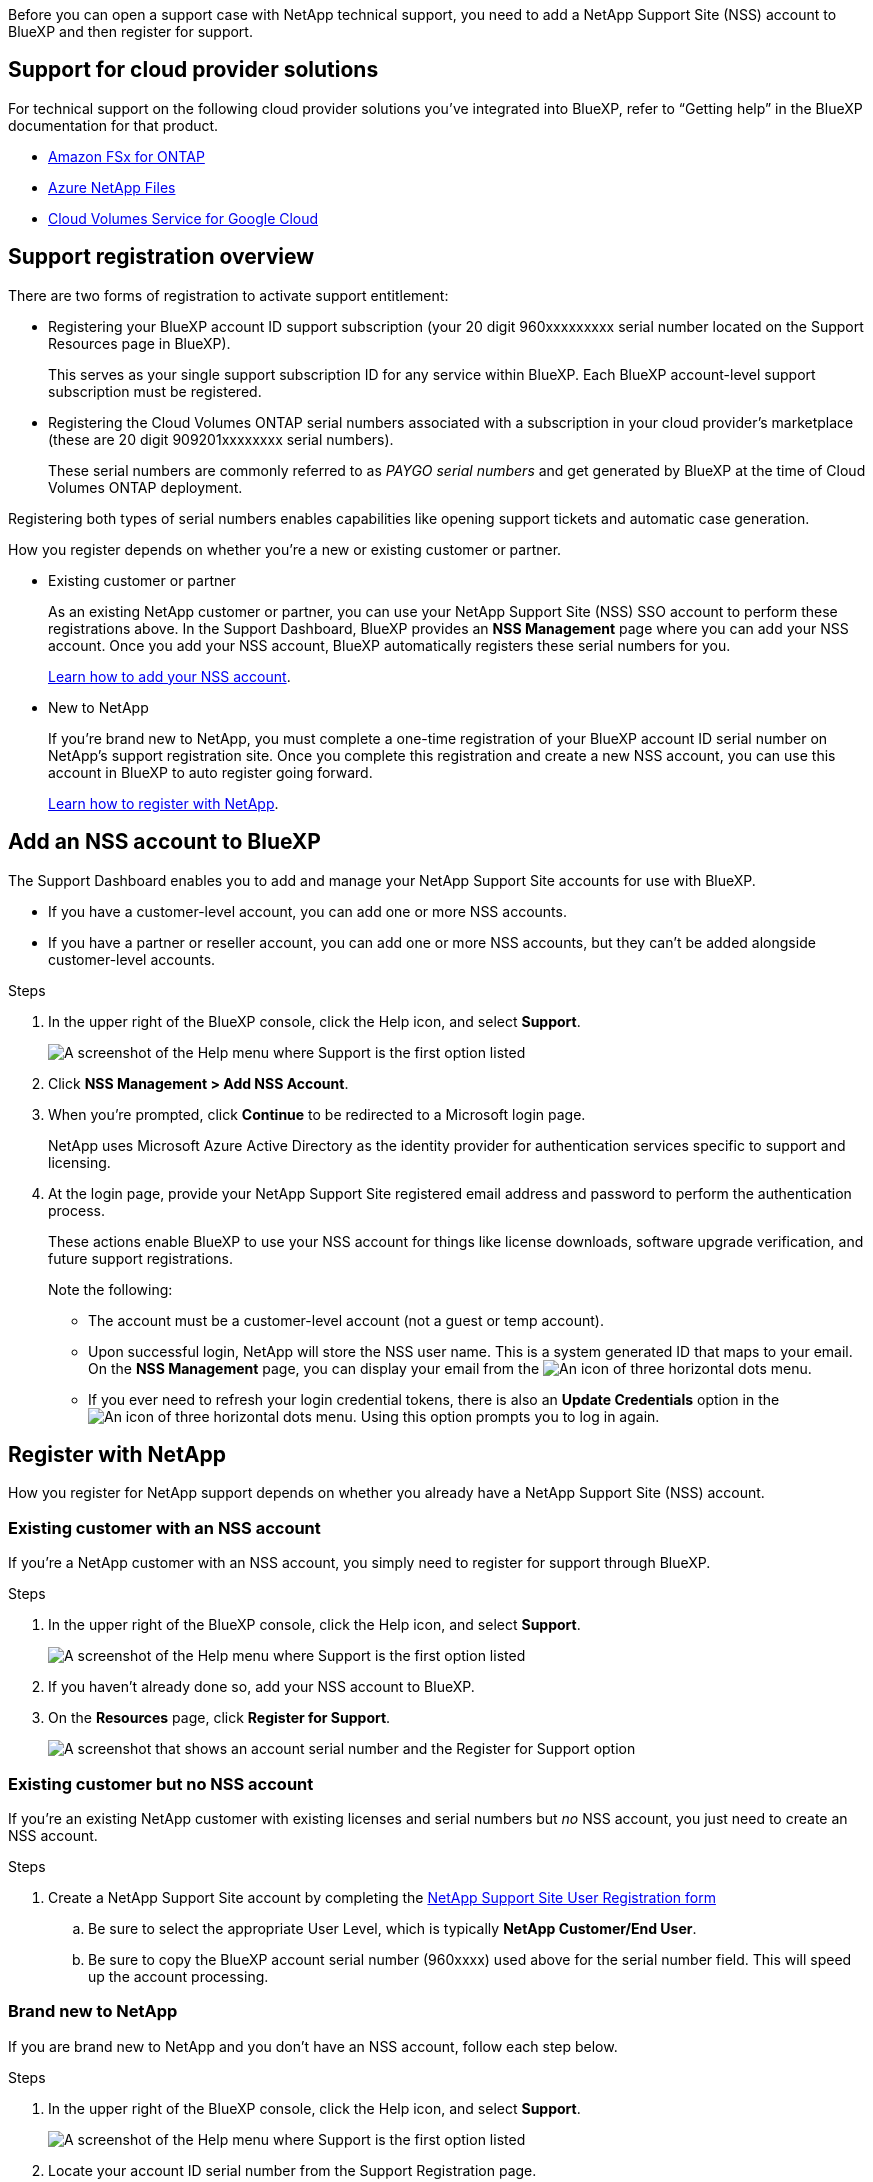 Before you can open a support case with NetApp technical support, you need to add a NetApp Support Site (NSS) account to BlueXP and then register for support.

== Support for cloud provider solutions
For technical support on the following cloud provider solutions you've integrated into BlueXP, refer to “Getting help” in the BlueXP documentation for that product. 

* link:https://docs.netapp.com/us-en/cloud-manager-fsx-ontap/start/concept-fsx-aws.html#getting-help[Amazon FSx for ONTAP^]
* link:https://docs.netapp.com/us-en/cloud-manager-azure-netapp-files/concept-azure-netapp-files.html#getting-help[Azure NetApp Files^]
* link:https://docs.netapp.com/us-en/cloud-manager-cloud-volumes-service-gcp/concept-cvs-gcp.html#getting-help[Cloud Volumes Service for Google Cloud^]

== Support registration overview

There are two forms of registration to activate support entitlement:

*	Registering your BlueXP account ID support subscription (your 20 digit 960xxxxxxxxx serial number located on the Support Resources page in BlueXP).
+
This serves as your single support subscription ID for any service within BlueXP. Each BlueXP account-level support subscription must be registered.

*	Registering the Cloud Volumes ONTAP serial numbers associated with a subscription in your cloud provider's marketplace (these are 20 digit 909201xxxxxxxx serial numbers).
+
These serial numbers are commonly referred to as _PAYGO serial numbers_ and get generated by BlueXP at the time of Cloud Volumes ONTAP deployment.

Registering both types of serial numbers enables capabilities like opening support tickets and automatic case generation.

How you register depends on whether you're a new or existing customer or partner.

* Existing customer or partner
+
As an existing NetApp customer or partner, you can use your NetApp Support Site (NSS) SSO account to perform these registrations above. In the Support Dashboard, BlueXP provides an *NSS Management* page where you can add your NSS account. Once you add your NSS account, BlueXP automatically registers these serial numbers for you.
+
<<Add an NSS account to BlueXP,Learn how to add your NSS account>>.

* New to NetApp
+
If you're brand new to NetApp, you must complete a one-time registration of your BlueXP account ID serial number on NetApp's support registration site. Once you complete this registration and create a new NSS account, you can use this account in BlueXP to auto register going forward.
+
<<Register with NetApp,Learn how to register with NetApp>>.

== Add an NSS account to BlueXP

The Support Dashboard enables you to add and manage your NetApp Support Site accounts for use with BlueXP.

* If you have a customer-level account, you can add one or more NSS accounts.

* If you have a partner or reseller account, you can add one or more NSS accounts, but they can't be added alongside customer-level accounts.

.Steps
 
. In the upper right of the BlueXP console, click the Help icon, and select *Support*.
+
image:https://raw.githubusercontent.com/NetAppDocs/cloud-manager-family/main/media/screenshot-help-support.png[A screenshot of the Help menu where Support is the first option listed]

. Click *NSS Management > Add NSS Account*.

. When you're prompted, click *Continue* to be redirected to a Microsoft login page.
+
NetApp uses Microsoft Azure Active Directory as the identity provider for authentication services specific to support and licensing.

. At the login page, provide your NetApp Support Site registered email address and password to perform the authentication process.
+
These actions enable BlueXP to use your NSS account for things like license downloads, software upgrade verification, and future support registrations.
+
Note the following:
+
*	The account must be a customer-level account (not a guest or temp account).

*	Upon successful login, NetApp will store the NSS user name. This is a system generated ID that maps to your email. On the *NSS Management* page, you can display your email from the image:https://raw.githubusercontent.com/NetAppDocs/cloud-manager-family/main/media/icon-nss-menu.png[An icon of three horizontal dots] menu.

*	If you ever need to refresh your login credential tokens, there is also an *Update Credentials* option in the image:https://raw.githubusercontent.com/NetAppDocs/cloud-manager-family/main/media/icon-nss-menu.png[An icon of three horizontal dots] menu. Using this option prompts you to log in again.

== Register with NetApp

How you register for NetApp support depends on whether you already have a NetApp Support Site (NSS) account.

=== Existing customer with an NSS account

If you're a NetApp customer with an NSS account, you simply need to register for support through BlueXP.

.Steps

. In the upper right of the BlueXP console, click the Help icon, and select *Support*.
+
image:https://raw.githubusercontent.com/NetAppDocs/cloud-manager-family/main/media/screenshot-help-support.png[A screenshot of the Help menu where Support is the first option listed]

. If you haven't already done so, add your NSS account to BlueXP.

. On the *Resources* page, click *Register for Support*.
+
image:https://raw.githubusercontent.com/NetAppDocs/cloud-manager-family/main/media/screenshot-register-support.png[A screenshot that shows an account serial number and the Register for Support option]

=== Existing customer but no NSS account

If you're an existing NetApp customer with existing licenses and serial numbers but _no_ NSS account, you just need to create an NSS account.

.Steps

.	Create a NetApp Support Site account by completing the https://mysupport.netapp.com/site/user/registration[NetApp Support Site User Registration form^]

.. Be sure to select the appropriate User Level, which is typically *NetApp Customer/End User*.

.. Be sure to copy the BlueXP account serial number (960xxxx) used above for the serial number field. This will speed up the account processing.

=== Brand new to NetApp

If you are brand new to NetApp and you don't have an NSS account, follow each step below.

.Steps

. In the upper right of the BlueXP console, click the Help icon, and select *Support*.
+
image:https://raw.githubusercontent.com/NetAppDocs/cloud-manager-family/main/media/screenshot-help-support.png[A screenshot of the Help menu where Support is the first option listed]

. Locate your account ID serial number from the Support Registration page.
+
image:https://raw.githubusercontent.com/NetAppDocs/cloud-manager-family/main/media/screenshot-serial-number.png[A screenshot of the Help menu where Support is the first option listed]

.	Navigate to https://register.netapp.com[NetApp's support registration site^] and select *I am not a registered NetApp Customer*.

.	Fill out the mandatory fields (those with red asterisks).

.	In the *Product Line* field, select *Cloud Manager* and then select your applicable billing provider.

.	Copy your account serial number from step 2 above, complete the security check, and then confirm that you read NetApp's Global Data Privacy Policy.
+
An email is immediately sent to the mailbox provided to finalize this secure transaction. Be sure to check your spam folders if the validation email doesn't arrive in few minutes.

.	Confirm the action from within the email.
+
Confirming submits your request to NetApp and recommends that you create a NetApp Support Site account.

.	Create a NetApp Support Site account by completing the https://mysupport.netapp.com/site/user/registration[NetApp Support Site User Registration form^]

.. Be sure to select the appropriate User Level, which is typically *NetApp Customer/End User*.

.. Be sure to copy the account serial number (960xxxx) used above for the serial number field. This will speed up the account processing.

.After you finish

NetApp should reach out to you during this process. This is a one-time onboarding exercise for new users.

Once you have your NetApp Support Site account, you can navigate to BlueXP to add this NSS account for future registrations.
